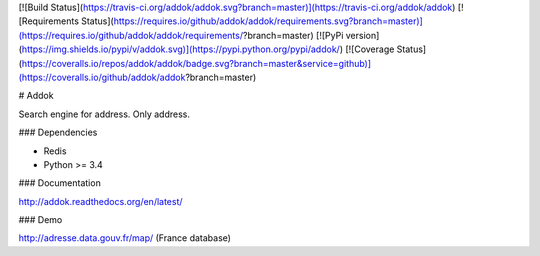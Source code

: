 [![Build Status](https://travis-ci.org/addok/addok.svg?branch=master)](https://travis-ci.org/addok/addok)
[![Requirements Status](https://requires.io/github/addok/addok/requirements.svg?branch=master)](https://requires.io/github/addok/addok/requirements/?branch=master)
[![PyPi version](https://img.shields.io/pypi/v/addok.svg)](https://pypi.python.org/pypi/addok/)
[![Coverage Status](https://coveralls.io/repos/addok/addok/badge.svg?branch=master&service=github)](https://coveralls.io/github/addok/addok?branch=master)

# Addok

Search engine for address. Only address.

### Dependencies

- Redis
- Python >= 3.4

### Documentation

http://addok.readthedocs.org/en/latest/

### Demo

http://adresse.data.gouv.fr/map/ (France database)


